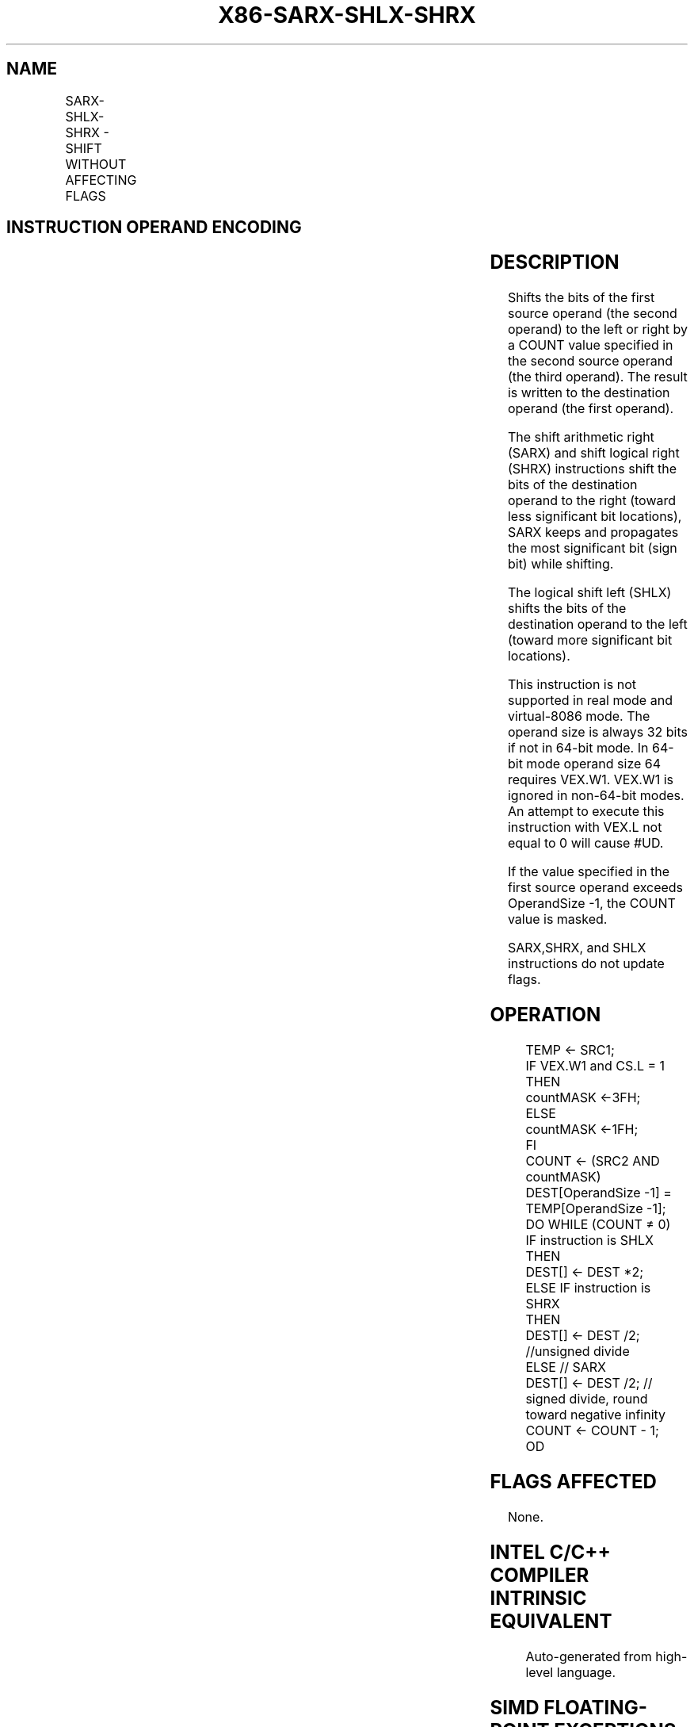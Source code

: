 .nh
.TH "X86-SARX-SHLX-SHRX" "7" "May 2019" "TTMO" "Intel x86-64 ISA Manual"
.SH NAME
SARX-SHLX-SHRX - SHIFT WITHOUT AFFECTING FLAGS
.TS
allbox;
l l l l l 
l l l l l .
\fB\fCOpcode/Instruction\fR	\fB\fCOp/En\fR	\fB\fC64/32 \-bit Mode\fR	\fB\fCCPUID Feature Flag\fR	\fB\fCDescription\fR
T{
VEX.LZ.F3.0F38.W0 F7 /r SARX r32a, r/m32, r32b
T}
	RMV	V/V	BMI2	Shift r32b.
T{
VEX.LZ.66.0F38.W0 F7 /r SHLX r32a, r/m32, r32b
T}
	RMV	V/V	BMI2	Shift r32b.
T{
VEX.LZ.F2.0F38.W0 F7 /r SHRX r32a, r/m32, r32b
T}
	RMV	V/V	BMI2	Shift r32b.
T{
VEX.LZ.F3.0F38.W1 F7 /r SARX r64a, r/m64, r64b
T}
	RMV	V/N.E.	BMI2	Shift r64b.
T{
VEX.LZ.66.0F38.W1 F7 /r SHLX r64a, r/m64, r64b
T}
	RMV	V/N.E.	BMI2	Shift r64b.
T{
VEX.LZ.F2.0F38.W1 F7 /r SHRX r64a, r/m64, r64b
T}
	RMV	V/N.E.	BMI2	Shift r64b.
.TE

.SH INSTRUCTION OPERAND ENCODING
.TS
allbox;
l l l l l 
l l l l l .
Op/En	Operand 1	Operand 2	Operand 3	Operand 4
RMV	ModRM:reg (w)	ModRM:r/m (r)	VEX.vvvv (r)	NA
.TE

.SH DESCRIPTION
.PP
Shifts the bits of the first source operand (the second operand) to the
left or right by a COUNT value specified in the second source operand
(the third operand). The result is written to the destination operand
(the first operand).

.PP
The shift arithmetic right (SARX) and shift logical right (SHRX)
instructions shift the bits of the destination operand to the right
(toward less significant bit locations), SARX keeps and propagates the
most significant bit (sign bit) while shifting.

.PP
The logical shift left (SHLX) shifts the bits of the destination operand
to the left (toward more significant bit locations).

.PP
This instruction is not supported in real mode and virtual\-8086 mode.
The operand size is always 32 bits if not in 64\-bit mode. In 64\-bit mode
operand size 64 requires VEX.W1. VEX.W1 is ignored in non\-64\-bit modes.
An attempt to execute this instruction with VEX.L not equal to 0 will
cause #UD.

.PP
If the value specified in the first source operand exceeds OperandSize
\-1, the COUNT value is masked.

.PP
SARX,SHRX, and SHLX instructions do not update flags.

.SH OPERATION
.PP
.RS

.nf
TEMP ← SRC1;
IF VEX.W1 and CS.L = 1
THEN
    countMASK ←3FH;
ELSE
    countMASK ←1FH;
FI
COUNT ← (SRC2 AND countMASK)
DEST[OperandSize \-1] = TEMP[OperandSize \-1];
DO WHILE (COUNT ≠ 0)
    IF instruction is SHLX
        THEN
            DEST[] ← DEST *2;
        ELSE IF instruction is SHRX
            THEN
                DEST[] ← DEST /2; //unsigned divide
        ELSE // SARX
                DEST[] ← DEST /2; // signed divide, round toward negative infinity
    COUNT ← COUNT \- 1;
OD

.fi
.RE

.SH FLAGS AFFECTED
.PP
None.

.SH INTEL C/C++ COMPILER INTRINSIC EQUIVALENT
.PP
.RS

.nf
Auto\-generated from high\-level language.

.fi
.RE

.SH SIMD FLOATING\-POINT EXCEPTIONS
.PP
None

.SH OTHER EXCEPTIONS
.PP
See Exceptions Type 13.

.SH SEE ALSO
.PP
x86\-manpages(7) for a list of other x86\-64 man pages.

.SH COLOPHON
.PP
This UNOFFICIAL, mechanically\-separated, non\-verified reference is
provided for convenience, but it may be incomplete or broken in
various obvious or non\-obvious ways. Refer to Intel® 64 and IA\-32
Architectures Software Developer’s Manual for anything serious.

.br
This page is generated by scripts; therefore may contain visual or semantical bugs. Please report them (or better, fix them) on https://github.com/ttmo-O/x86-manpages.

.br
MIT licensed by TTMO 2020 (Turkish Unofficial Chamber of Reverse Engineers - https://ttmo.re).
